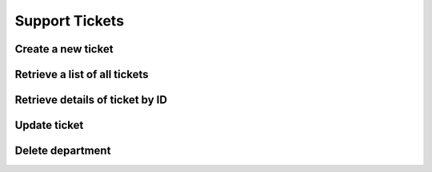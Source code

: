 Support Tickets
===============

Create a new ticket
--------------------

.. http:post:: /api/tickets/create

    :query string opener: [user,staff] The person who is opening this ticket
    :query numeric user_id: User ID
    :query numeric staff_id: Staff ID, it is required if opener is  `staff´
    :query numeric department_id: Department ID
    :query string subject: Ticket subject
    :query string body: Ticket message
    :query file attachment[]: (optional) Attachment file
    :query boolean notify: 1=User will receive an email with ticket information

    **Example request**:

    .. content-tabs::

        .. tab-container:: tab1
            :title: cURL

            .. sourcecode:: bash

                curl \
                -X POST \
                -H 'Token: <token>' https://demo.helpdeskz.com/api/tickets/create/ \
                -F 'opener="staff"' \
                -F 'user_id="1"' \
                -F 'staff_id="1"' \
                -F 'department_id="4"' \
                -F 'subject="Hello world"' \
                -F 'body="This is a test message."' \
                -F 'attachment[]=@"/home/andres/Images/hdz.png"' \
                -F 'notify="0"'

        .. tab-container:: tab2
            :title: PHP

            .. sourcecode:: php

                <?php
                $curl = curl_init();
                curl_setopt_array($curl, array(
                  CURLOPT_URL => 'ttps://demo.helpdeskz.com/api/tickets/create/',
                  CURLOPT_RETURNTRANSFER => true,
                  CURLOPT_CUSTOMREQUEST => 'POST',
                  CURLOPT_POSTFIELDS => array('opener' => 'user','user_id' => '1','staff_id' => '1','department_id' => '4','subject' => 'Hello world','body' => 'This is a test message.','attachment[]'=> new CURLFILE('/home/andres/Images/hdz.png'),'notify' => '0'),
                  CURLOPT_HTTPHEADER => array(
                    'Token: <token>'
                  ),
                ));
                $response = curl_exec($curl);
                curl_close($curl);

    **Example response**:

    .. sourcecode:: json

        {
            "success": 1,
            "ticket_id": 1,
            "message": "Ticket was created."
        }

Retrieve a list of all tickets
------------------------------

.. http:get:: /api/tickets/

    :query numeric department_id: (optional) Department ID
    :query numeric user_id: (optional) User ID
    :query numeric status_id: (optional) 1: Open, 2: Answered, 3: Awaiting reply, 4: In progress, 5: Closed

    **Example request**:

    .. content-tabs::

        .. tab-container:: tab1
            :title: cURL

            .. sourcecode:: bash

                curl \
                -H 'Token: <token>' https://demo.helpdeskz.com/api/tickets

        .. tab-container:: tab2
            :title: PHP

            .. sourcecode:: php

                <?php
                $curl = curl_init();
                curl_setopt_array($curl, array(
                  CURLOPT_URL => 'https://demo.helpdeskz.com/api/tickets',
                  CURLOPT_RETURNTRANSFER => true,
                  CURLOPT_CUSTOMREQUEST => 'GET',
                  CURLOPT_HTTPHEADER => array(
                    'Token: <token>'
                  ),
                ));
                $response = curl_exec($curl);
                curl_close($curl);

    **Example response**:

    .. sourcecode:: json

        {
            "success": 1,
            "total_tickets": 1,
            "pages": 1,
            "tickets": [
                {
                    "id": "1",
                    "user_id": "1",
                    "department_id": "4",
                    "subject": "Hello world",
                    "date": "1611619574",
                    "last_update": "1611619936",
                    "status": "4",
                    "replies": "0",
                    "user_fullname": "John Doe",
                    "department_name": "Issues report"
                }
            ]
        }

Retrieve details of ticket by ID
--------------------------------

.. http:get:: /api/tickets/show/<ticket_id>

    **Example request**:

    .. content-tabs::

        .. tab-container:: tab1
            :title: cURL

            .. sourcecode:: bash

                curl \
                -H 'Token: <token>' https://demo.helpdeskz.com/api/tickets/show/1

        .. tab-container:: tab2
            :title: PHP

            .. sourcecode:: php

                <?php
                $curl = curl_init();
                curl_setopt_array($curl, array(
                  CURLOPT_URL => 'https://demo.helpdeskz.com/api/tickets/show/1',
                  CURLOPT_RETURNTRANSFER => true,
                  CURLOPT_CUSTOMREQUEST => 'GET',
                  CURLOPT_HTTPHEADER => array(
                    'Token: <token>'
                  ),
                ));
                $response = curl_exec($curl);
                curl_close($curl);

    **Example response**:

    .. sourcecode:: json

        {
            "success": 1,
            "ticket": {
                "id": "1",
                "user_id": "1",
                "department_id": "4",
                "subject": "Hello world",
                "date": "1611619574",
                "last_update": "1611619574",
                "status": "1",
                "replies": "0",
                "user_fullname": "John Doe",
                "department_name": "Issues report"
            }
        }

Update ticket
-------------

.. http:post:: /api/tickets/update/<ticket_id>

    :query numeric department_id: (optional) Department ID
    :query numeric status_id: (optional) 1: Open, 2: Answered, 3: Awaiting reply, 4: In progress, 5: Closed

    **Example request**:

    .. content-tabs::

        .. tab-container:: tab1
            :title: cURL

            .. sourcecode:: bash

                curl \
                -X POST \
                -H 'Token: <token>' https://demo.helpdeskz.com/api/tickets/update/1 \
                -F 'name="Issues report"'
                -F 'private="0"'

        .. tab-container:: tab2
            :title: PHP

            .. sourcecode:: php

                <?php
                $curl = curl_init();
                curl_setopt_array($curl, array(
                  CURLOPT_URL => 'https://demo.helpdeskz.com/api/departments/update/1',
                  CURLOPT_RETURNTRANSFER => true,
                  CURLOPT_CUSTOMREQUEST => 'POST',
                  CURLOPT_POSTFIELDS => array('name' => 'Issues report', 'private' => '0'),
                  CURLOPT_HTTPHEADER => array(
                    'Token: <token>'
                  ),
                ));
                $response = curl_exec($curl);
                curl_close($curl);

    **Example response**:

    .. sourcecode:: json

        {
            "success": 1,
            "message": "Ticket was updated."
        }

Delete department
------------------

.. http:post:: /api/tickets/delete/<ticket_id>

    **Example request**:

    .. content-tabs::

        .. tab-container:: tab1
            :title: cURL

            .. sourcecode:: bash

                curl \
                -X POST \
                -H 'Token: <token>' https://demo.helpdeskz.com/api/tickets/delete/1

        .. tab-container:: tab2
            :title: PHP

            .. sourcecode:: php

                <?php
                $curl = curl_init();
                curl_setopt_array($curl, array(
                  CURLOPT_URL => 'https://demo.helpdeskz.com/api/tickets/delete/1',
                  CURLOPT_RETURNTRANSFER => true,
                  CURLOPT_CUSTOMREQUEST => 'POST',
                  CURLOPT_HTTPHEADER => array(
                    'Token: <token>'
                  ),
                ));
                $response = curl_exec($curl);
                curl_close($curl);

    **Example response**:

    .. sourcecode:: json

        {
            "success": 1,
            "message": "Ticket was removed."
        }


    .. note::

       With this action, ticket and its messages and attachments will be be removed.